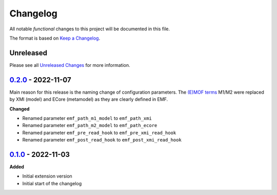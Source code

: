 .. _changelog:

Changelog
=========

.. _Unreleased Changes: http://github.com/useblocks/sphinx-emf/compare/0.2.0...HEAD
.. _0.1.0: https://github.com/useblocks/sphinx-emf/tree/0.1.0
.. _0.2.0: http://github.com/useblocks/sphinx-emf/compare/0.1.0...0.2.0
.. _Keep a Changelog: https://keepachangelog.com/en/1.0.0/
.. _Semantic Versioning: https://semver.org/spec/v2.0.0.html

All notable *functional* changes to this project will be documented in this file.

The format is based on `Keep a Changelog`_.

Unreleased
------------

Please see all `Unreleased Changes`_ for more information.

`0.2.0`_ - 2022-11-07
---------------------

Main reason for this release is the naming change of configuration parameters.
The `(E)MOF terms <https://en.wikipedia.org/wiki/Meta-Object_Facility>`_ M1/M2 were replaced by XMI (model) and ECore (metamodel) as they are clearly defined in EMF.

**Changed**

- Renamed parameter ``emf_path_m1_model`` to ``emf_path_xmi``
- Renamed parameter ``emf_path_m2_model`` to ``emf_path_ecore``
- Renamed parameter ``emf_pre_read_hook`` to ``emf_pre_xmi_read_hook``
- Renamed parameter ``emf_post_read_hook`` to ``emf_post_xmi_read_hook``


`0.1.0`_ - 2022-11-03
---------------------

**Added**

- Initial extension version
- Initial start of the changelog
